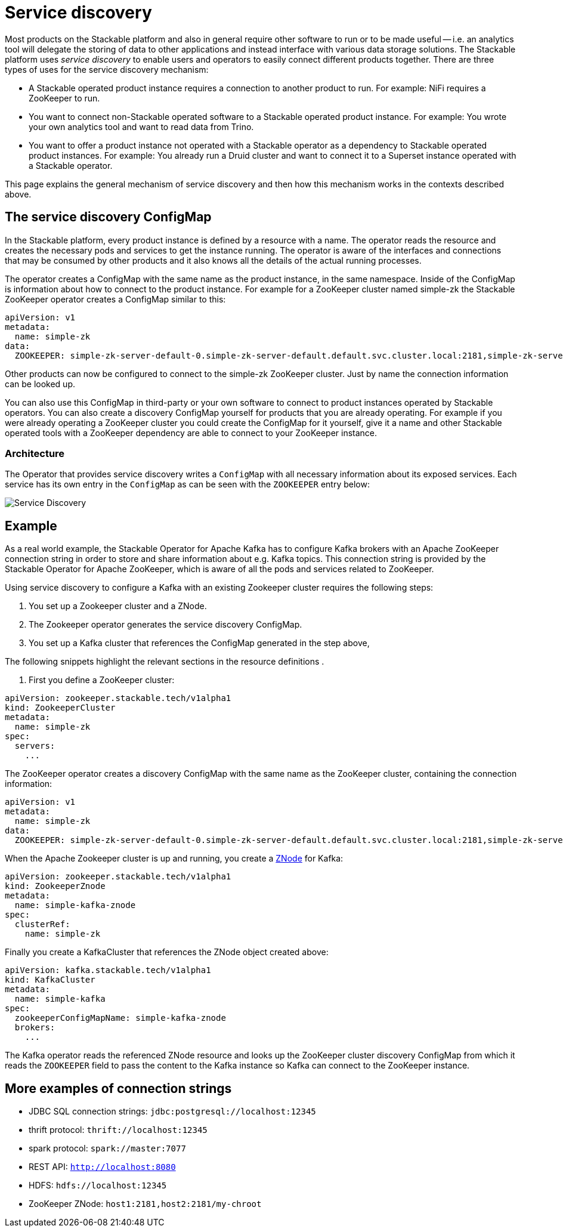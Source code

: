 = Service discovery

Most products on the Stackable platform and also in general require other software to run or to be made useful -- i.e. an analytics tool will delegate the storing of data to other applications and instead interface with various data storage solutions. The Stackable platform uses _service discovery_ to enable users and operators to easily connect different products together. There are three types of uses for the service discovery mechanism:

* A Stackable operated product instance requires a connection to another product to run. For example: NiFi requires a ZooKeeper to run.
* You want to connect non-Stackable operated software to a Stackable operated product instance. For example: You wrote your own analytics tool and want to read data from Trino.
* You want to offer a product instance not operated with a Stackable operator as a dependency to Stackable operated product instances. For example: You already run a Druid cluster and want to connect it to a Superset instance operated with a Stackable operator.

This page explains the general mechanism of service discovery and then how this mechanism works in the contexts described above.

== The service discovery ConfigMap

In the Stackable platform, every product instance is defined by a resource with a name. The operator reads the resource and creates the necessary pods and services to get the instance running. The operator is aware of the interfaces and connections that may be consumed by other products and it also knows all the details of the actual running processes.

The operator creates a ConfigMap with the same name as the product instance, in the same namespace. Inside of the ConfigMap is information about how to connect to the product instance. For example for a ZooKeeper cluster named simple-zk the Stackable ZooKeeper operator creates a ConfigMap similar to this:

[source,yaml]
----
apiVersion: v1
metadata:
  name: simple-zk
data:
  ZOOKEEPER: simple-zk-server-default-0.simple-zk-server-default.default.svc.cluster.local:2181,simple-zk-server-default-1.simple-zk-server-default.default.svc.cluster.local:2181
----

Other products can now be configured to connect to the simple-zk ZooKeeper cluster. Just by name the connection information can be looked up.

You can also use this ConfigMap in third-party or your own software to connect to product instances operated by Stackable operators. You can also create a discovery ConfigMap yourself for products that you are already operating. For example if you were already operating a ZooKeeper cluster you could create the ConfigMap for it yourself, give it a name and other Stackable operated tools with a ZooKeeper dependency are able to connect to your ZooKeeper instance.

=== Architecture

// TODO redo this and integrate it into the section above

The Operator that provides service discovery writes a `ConfigMap` with all necessary information about its exposed services. Each service has its own entry in the `ConfigMap` as can be seen with the `ZOOKEEPER` entry below:

image::service_discovery_arch.png[Service Discovery]

== Example

// TODO I would remove this here and put it into the Kafka operator instead maybe?

As a real world example, the Stackable Operator for Apache Kafka has to configure Kafka brokers with an Apache ZooKeeper connection string in order to store and share information about e.g. Kafka topics. This connection string is provided by the Stackable Operator for Apache ZooKeeper, which is aware of all the pods and services related to ZooKeeper.

Using service discovery to configure a Kafka  with an existing Zookeeper cluster requires the following steps:

1. You set up a Zookeeper cluster and a ZNode.
2. The Zookeeper operator generates the service discovery ConfigMap.
3. You set up a Kafka cluster that references the ConfigMap generated in the step above,

The following snippets highlight the relevant sections in the resource definitions .

1. First you define a ZooKeeper cluster:

[source,yaml]
----
apiVersion: zookeeper.stackable.tech/v1alpha1
kind: ZookeeperCluster
metadata:
  name: simple-zk
spec:
  servers:
    ...
----

The ZooKeeper operator creates a discovery ConfigMap with the same name as the ZooKeeper cluster, containing the connection information:

[source,yaml]
----
apiVersion: v1
metadata:
  name: simple-zk
data:
  ZOOKEEPER: simple-zk-server-default-0.simple-zk-server-default.default.svc.cluster.local:2181,simple-zk-server-default-1.simple-zk-server-default.default.svc.cluster.local:2181
----

When the Apache Zookeeper cluster is up and running, you create a xref:zookeeper::znodes.adoc[ZNode] for Kafka:

[source,yaml]
----
apiVersion: zookeeper.stackable.tech/v1alpha1
kind: ZookeeperZnode
metadata:
  name: simple-kafka-znode
spec:
  clusterRef:
    name: simple-zk
----

Finally you create a  KafkaCluster that references the ZNode object created above:

[source,yaml]
----
apiVersion: kafka.stackable.tech/v1alpha1
kind: KafkaCluster
metadata:
  name: simple-kafka
spec:
  zookeeperConfigMapName: simple-kafka-znode
  brokers:
    ...
----

The Kafka operator reads the referenced ZNode resource and looks up the ZooKeeper cluster discovery ConfigMap from which it reads the `ZOOKEEPER` field to pass the content to the Kafka instance so Kafka can connect to the ZooKeeper instance.

== More examples of connection strings

* JDBC SQL connection strings: `jdbc:postgresql://localhost:12345`
* thrift protocol: `thrift://localhost:12345`
* spark protocol: `spark://master:7077`
* REST API: `http://localhost:8080`
* HDFS: `hdfs://localhost:12345`
* ZooKeeper ZNode: `host1:2181,host2:2181/my-chroot`
